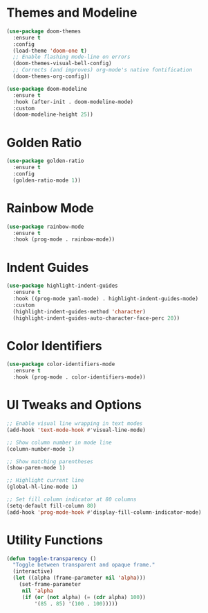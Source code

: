#+OPTIONS: :toc 2
#+DESCRIPTION: Configuration for Ui
#+DATE: 2025-06-04 00:19:00
#+AUTHOR: mistertuna93
#+PROPERTY: header-args:emacs-lisp :tangle ../elisp/20-ui.el
#+TAGS[]: emacs config ui

* Themes and Modeline

#+begin_src emacs-lisp
(use-package doom-themes
  :ensure t
  :config
  (load-theme 'doom-one t)
  ;; Enable flashing mode-line on errors
  (doom-themes-visual-bell-config)
  ;; Corrects (and improves) org-mode's native fontification
  (doom-themes-org-config))

(use-package doom-modeline
  :ensure t
  :hook (after-init . doom-modeline-mode)
  :custom
  (doom-modeline-height 25))
#+end_src

#+RESULTS:
| doom-modeline-mode | org-persist-load-all | x-wm-set-size-hint | tramp-register-archive-autoload-file-name-handler | magit-maybe-define-global-key-bindings | table--make-cell-map |

* Golden Ratio

#+begin_src emacs-lisp
(use-package golden-ratio
  :ensure t
  :config
  (golden-ratio-mode 1))
#+end_src

* Rainbow Mode

#+begin_src emacs-lisp
(use-package rainbow-mode
  :ensure t
  :hook (prog-mode . rainbow-mode))
#+end_src

* Indent Guides

#+begin_src emacs-lisp
(use-package highlight-indent-guides
  :ensure t
  :hook ((prog-mode yaml-mode) . highlight-indent-guides-mode)
  :custom
  (highlight-indent-guides-method 'character)
  (highlight-indent-guides-auto-character-face-perc 20))
#+end_src

* Color Identifiers

#+begin_src emacs-lisp
(use-package color-identifiers-mode
  :ensure t
  :hook (prog-mode . color-identifiers-mode))
#+end_src

* UI Tweaks and Options

#+begin_src emacs-lisp
;; Enable visual line wrapping in text modes
(add-hook 'text-mode-hook #'visual-line-mode)

;; Show column number in mode line
(column-number-mode 1)

;; Show matching parentheses
(show-paren-mode 1)

;; Highlight current line
(global-hl-line-mode 1)

;; Set fill column indicator at 80 columns
(setq-default fill-column 80)
(add-hook 'prog-mode-hook #'display-fill-column-indicator-mode)
#+end_src

* Utility Functions

#+begin_src emacs-lisp
(defun toggle-transparency ()
  "Toggle between transparent and opaque frame."
  (interactive)
  (let ((alpha (frame-parameter nil 'alpha)))
    (set-frame-parameter
     nil 'alpha
     (if (or (not alpha) (= (cdr alpha) 100))
         '(85 . 85) '(100 . 100)))))
#+end_src

#+RESULTS:
: toggle-transparency

